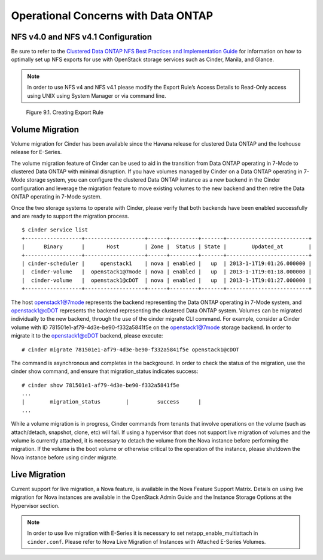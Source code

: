 Operational Concerns with Data ONTAP
====================================

NFS v4.0 and NFS v4.1 Configuration
-----------------------------------

Be sure to refer to the `Clustered Data ONTAP NFS Best Practices and
Implementation
Guide <http://www.netapp.com/us/system/pdf-reader.aspx?pdfuri=tcm:10-61288-16&m=tr-4067.pdf>`__
for information on how to optimally set up NFS exports for use with
OpenStack storage services such as Cinder, Manila, and Glance.

.. note::

   In order to use NFS v4 and NFS v4.1 please modify the Export Rule’s
   Access Details to Read-Only access using UNIX using System Manager
   or via command line.

.. figure:: ../images/create_export_rule_screenshot.png
   :alt: Creating Export Rule
   :width: 5.75000in

   Figure 9.1. Creating Export Rule

Volume Migration
----------------

Volume migration for Cinder has been available since the Havana release
for clustered Data ONTAP and the Icehouse release for E-Series.

The volume migration feature of Cinder can be used to aid in the
transition from Data ONTAP operating in 7-Mode to clustered Data ONTAP
with minimal disruption. If you have volumes managed by Cinder on a Data
ONTAP operating in 7-Mode storage system, you can configure the
clustered Data ONTAP instance as a new backend in the Cinder
configuration and leverage the migration feature to move existing
volumes to the new backend and then retire the Data ONTAP operating in
7-Mode system.

Once the two storage systems to operate with Cinder, please verify that
both backends have been enabled successfully and are ready to support
the migration process.

::

    $ cinder service list
    +------------------+-------------------+------+---------+-------+--------------------------+
    |      Binary      |       Host        | Zone |  Status | State |        Updated_at        |
    +------------------+-------------------+------+---------+-------+--------------------------+
    | cinder-scheduler |     openstack1    | nova | enabled |   up  | 2013-1-1T19:01:26.000000 |
    |  cinder-volume   |  openstack1@7mode | nova | enabled |   up  | 2013-1-1T19:01:18.000000 |
    |  cinder-volume   |  openstack1@cDOT  | nova | enabled |   up  | 2013-1-1T19:01:27.000000 |
    +------------------+-------------------+------+---------+-------+--------------------------+

The host openstack1@7mode represents the backend representing the Data
ONTAP operating in 7-Mode system, and openstack1@cDOT represents the
backend representing the clustered Data ONTAP system. Volumes can be
migrated individually to the new backend, through the use of the cinder
migrate CLI command. For example, consider a Cinder volume with ID
781501e1-af79-4d3e-be90-f332a5841f5e on the openstack1@7mode storage
backend. In order to migrate it to the openstack1@cDOT backend, please
execute::

    # cinder migrate 781501e1-af79-4d3e-be90-f332a5841f5e openstack1@cDOT

The command is asynchronous and completes in the background. In order to
check the status of the migration, use the cinder show command, and
ensure that migration\_status indicates success::

    # cinder show 781501e1-af79-4d3e-be90-f332a5841f5e
    ...
    |        migration_status        |         success      |
    ...

While a volume migration is in progress, Cinder commands from tenants
that involve operations on the volume (such as attach/detach, snapshot,
clone, etc) will fail. If using a hypervisor that does not support live
migration of volumes and the volume is currently attached, it is
necessary to detach the volume from the Nova instance before performing
the migration. If the volume is the boot volume or otherwise critical to
the operation of the instance, please shutdown the Nova instance before
using cinder migrate.

Live Migration
--------------

Current support for live migration, a Nova feature, is available in the
Nova Feature Support Matrix. Details on using live migration for Nova
instances are available in the OpenStack Admin Guide and the Instance
Storage Options at the Hypervisor section.

.. note::

   In order to use live migration with E-Series it is necessary to set
   netapp\_enable\_multiattach in ``cinder.conf``. Please refer to Nova
   Live Migration of Instances with Attached E-Series Volumes.
